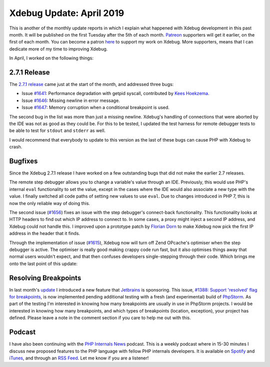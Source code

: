 Xdebug Update: April 2019
=========================

.. articleMetaData::
   :Where: London, UK
   :Date: 2019-05-07 14:15 Europe/London
   :Tags: blog, php, xdebug
   :Short: xdebug-19apr

This is another of the monthly update reports in which I explain what happened
with Xdebug development in this past month. It will be published on the first
Tuesday after the 5th of each month. Patreon_ supporters will get it earlier,
on the first of each month. You can become a patron here_ to support my work
on Xdebug. More supporters, means that I can dedicate more of my time to
improving Xdebug.

.. _Patreon: https://www.patreon.com/derickr
.. _here: https://www.patreon.com/bePatron?u=7864328

In April, I worked on the following things:

2.7.1 Release
-------------

The `2.7.1 release <https://xdebug.org/#2019_04_05>`_ came just at the start
of the month, and addressed three bugs:

- Issue `#1641 <https://bugs.xdebug.org/1641>`_: Performance degradation with
  getpid syscall, contributed by `Kees Hoekzema
  <https://github.com/keeshoekzema>`_.
- Issue `#1646 <https://bugs.xdebug.org/1646>`_: Missing newline in error
  message.
- Issue `#1647 <https://bugs.xdebug.org/1647>`_: Memory corruption when a
  conditional breakpoint is used.

The second bug in the list was more than just a missing newline. Xdebug's
handling of connections that were aborted by the IDE was not as good as they
could be. For this to be tested, I updated the test harness for remote
debugger tests to be able to test for ``stdout`` and ``stderr`` as well.

I would recommend that everybody to update to this version as the last of
these bugs can cause PHP with Xdebug to crash.

Bugfixes
--------

Since the Xdebug 2.7.1 release I have worked on a few outstanding bugs that
did not make the earlier 2.7 releases. 

The remote step debugger allows you to change a variable's value through an
IDE. Previously, this would use PHP's internal ``eval`` functionality to set
the value, except in the cases where the IDE would also associate a new type
with the value. I finally switched all code paths of setting new values to use
``eval``. Due to changes introduced in PHP 7, this is now the only reliable
way of doing this.

The second issue (`#1656 <https://bugs.xdebug.org/1656>`_) fixes an issue with
the step debugger's connect-back functionality. This functionality looks at
HTTP headers to find out which IP address to connect to. In some cases, a
proxy might inject a second IP address, and Xdebug could not handle this. I
improved upon a prototype patch by `Florian Dorn
<https://gist.github.com/derflocki>`_ to make Xdebug now pick the first IP
address in the header that it finds.

Through the implementation of issue (`#1615 <https://bugs.xdebug.org/1615>`_),
Xdebug now will turn off Zend OPcache's optimiser when the step debugger is
active. The optimiser is really good making crappy code run fast, but it also
optimises things away that normal users wouldn't expect, and that then
confuses developers single-stepping through their code. Which brings me onto
the last point of this update:

Resolving Breakpoints
---------------------

In last month's update_ I introduced a new feature that Jetbrains_ is
sponsoring. This issue, `#1388: Support 'resolved' flag
for breakpoints <https://bugs.xdebug.org/view.php?id=1388>`_, is now
implemented pending additional testing with a fresh (and experimental) build
of PhpStorm_. As part of the testing I'm interested in knowing how many
breakpoints are usually in use in PhpStorm projects. I would be interested in
knowing how many breakpoints, and which types of breakpoints (location,
exception), your project has defined. Please leave a note in the comment
section if you care to help me out with this.

.. _JetBrains: https://www.jetbrains.com/
.. _PhpStorm: https://www.jetbrains.com/phpstorm/
.. _update: /xdebug-update-march-2019.html

Podcast
-------

I have also been continuing with the `PHP Internals News
<https://phpinternals.news>`_ podcast. This is a weekly podcast where in 15-30
minutes I discuss new proposed features to the PHP language with fellow PHP
internals developers. It is available on Spotify_ and iTunes_, and through an
`RSS Feed`_. Let me know if you are a listener!

.. _Spotify: https://open.spotify.com/show/1Qcd282SDWGF3FSVuG6kuB
.. _iTunes: https://itunes.apple.com/gb/podcast/php-internals-news/id1455782198?mt=2
.. _`RSS Feed`: https://derickrethans.nl/feed-phpinternalsnews.xml
